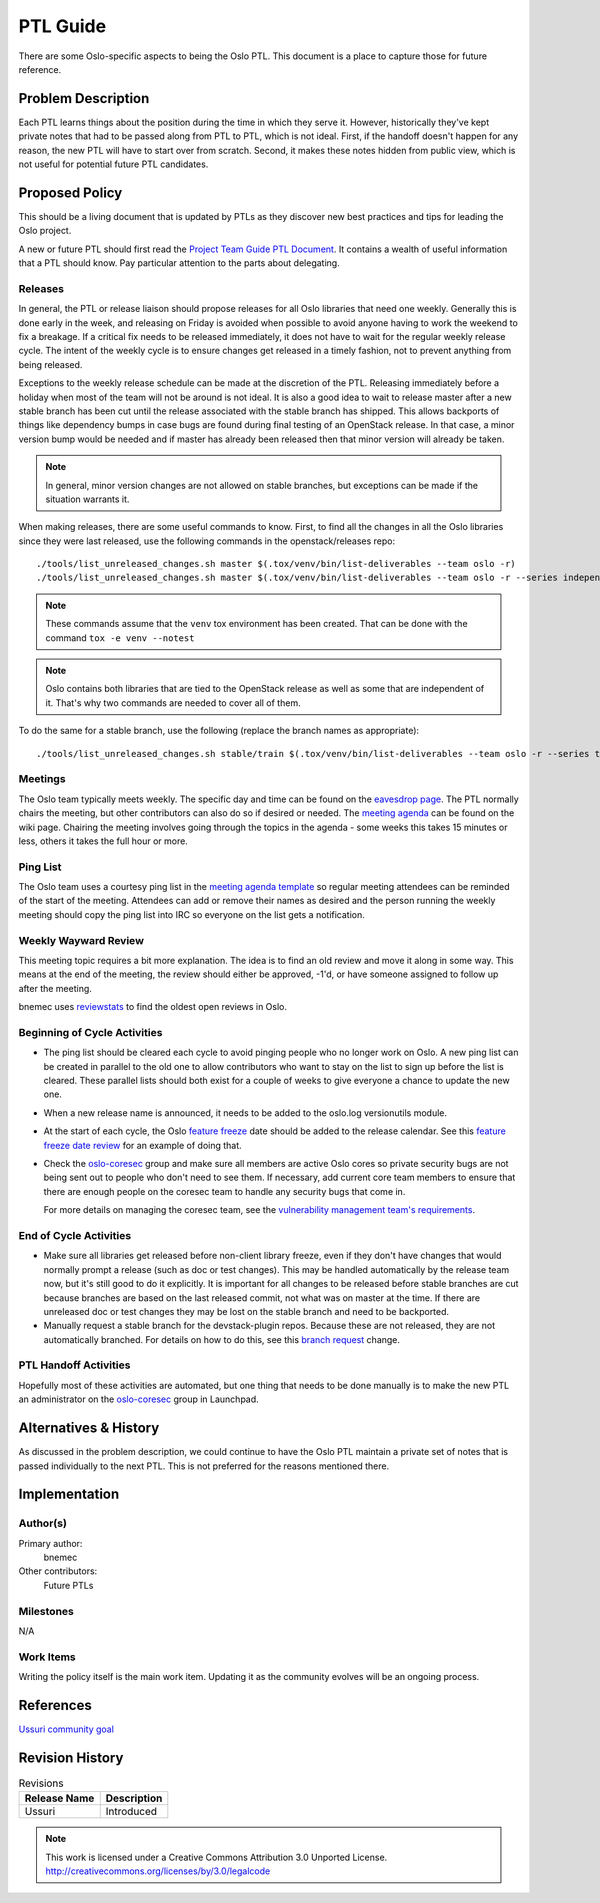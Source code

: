 ===========
 PTL Guide
===========

There are some Oslo-specific aspects to being the Oslo PTL. This document is
a place to capture those for future reference.

Problem Description
===================

Each PTL learns things about the position during the time in which they serve
it. However, historically they've kept private notes that had to be passed
along from PTL to PTL, which is not ideal. First, if the handoff doesn't happen
for any reason, the new PTL will have to start over from scratch. Second, it
makes these notes hidden from public view, which is not useful for potential
future PTL candidates.

Proposed Policy
===============

This should be a living document that is updated by PTLs as they discover
new best practices and tips for leading the Oslo project.

A new or future PTL should first read the `Project Team Guide PTL Document`_.
It contains a wealth of useful information that a PTL should know. Pay
particular attention to the parts about delegating.

Releases
--------
In general, the PTL or release liaison should propose releases for all Oslo
libraries that need one weekly. Generally this is done early in the week, and
releasing on Friday is avoided when possible to avoid anyone having to work
the weekend to fix a breakage. If a critical fix needs to be released
immediately, it does not have to wait for the regular weekly release cycle.
The intent of the weekly cycle is to ensure changes get released in a timely
fashion, not to prevent anything from being released.

Exceptions to the weekly release schedule can be made at the discretion of the
PTL. Releasing immediately before a holiday when most of the team will not be
around is not ideal. It is also a good idea to wait to release master after a
new stable branch has been cut until the release associated with the stable
branch has shipped. This allows backports of things like dependency bumps in
case bugs are found during final testing of an OpenStack release. In that case,
a minor version bump would be needed and if master has already been released
then that minor version will already be taken.

.. note:: In general, minor version changes are not allowed on stable branches,
          but exceptions can be made if the situation warrants it.

When making releases, there are some useful commands to know. First, to find
all the changes in all the Oslo libraries since they were last released, use
the following commands in the openstack/releases repo::

   ./tools/list_unreleased_changes.sh master $(.tox/venv/bin/list-deliverables --team oslo -r)
   ./tools/list_unreleased_changes.sh master $(.tox/venv/bin/list-deliverables --team oslo -r --series independent)

.. note:: These commands assume that the ``venv`` tox environment has been
          created. That can be done with the command ``tox -e venv --notest``

.. note:: Oslo contains both libraries that are tied to the OpenStack release
          as well as some that are independent of it. That's why two commands
          are needed to cover all of them.

To do the same for a stable branch, use the following (replace the branch names
as appropriate)::

   ./tools/list_unreleased_changes.sh stable/train $(.tox/venv/bin/list-deliverables --team oslo -r --series train)

Meetings
--------
The Oslo team typically meets weekly. The specific day and time can be found
on the `eavesdrop page`_. The PTL normally chairs the meeting, but other
contributors can also do so if desired or needed. The `meeting agenda`_
can be found on the wiki page. Chairing the meeting involves going through
the topics in the agenda - some weeks this takes 15 minutes or less, others
it takes the full hour or more.

Ping List
---------
The Oslo team uses a courtesy ping list in the `meeting agenda template`_ so
regular meeting attendees can be reminded of the start of the meeting.
Attendees can add or remove their names as desired and the person running
the weekly meeting should copy the ping list into IRC so everyone on the list
gets a notification.

Weekly Wayward Review
---------------------

This meeting topic requires a bit more explanation. The idea is to find an old
review and move it along in some way. This means at the end of the meeting,
the review should either be approved, -1'd, or have someone assigned to follow
up after the meeting.

bnemec uses `reviewstats`_ to find the oldest open reviews in Oslo.

Beginning of Cycle Activities
-----------------------------

* The ping list should be cleared each cycle to avoid pinging people who no
  longer work on Oslo. A new ping list can be created in parallel to the old
  one to allow contributors who want to stay on the list to sign up before the
  list is cleared. These parallel lists should both exist for a couple of weeks
  to give everyone a chance to update the new one.

* When a new release name is announced, it needs to be added to the oslo.log
  versionutils module.

* At the start of each cycle, the Oslo `feature freeze`_ date should be added
  to the release calendar. See this `feature freeze date review`_ for an
  example of doing that.

* Check the `oslo-coresec`_ group and make sure all members are active Oslo
  cores so private security bugs are not being sent out to people who don't
  need to see them. If necessary, add current core team members to ensure
  that there are enough people on the coresec team to handle any security bugs
  that come in.

  For more details on managing the coresec team, see the
  `vulnerability management team's requirements`_.

End of Cycle Activities
-----------------------

* Make sure all libraries get released before non-client library freeze, even
  if they don't have changes that would normally prompt a release (such as
  doc or test changes). This may be handled automatically by the release team
  now, but it's still good to do it explicitly. It is important for all changes
  to be released before stable branches are cut because branches are based on
  the last released commit, not what was on master at the time. If there are
  unreleased doc or test changes they may be lost on the stable branch and need
  to be backported.

* Manually request a stable branch for the devstack-plugin repos. Because these
  are not released, they are not automatically branched. For details on how to
  do this, see this `branch request`_ change.

PTL Handoff Activities
----------------------

Hopefully most of these activities are automated, but one thing that needs to
be done manually is to make the new PTL an administrator on the
`oslo-coresec`_ group in Launchpad.


.. _`Project Team Guide PTL Document`: https://docs.openstack.org/project-team-guide/ptl.html
.. _`eavesdrop page`: http://eavesdrop.openstack.org/#Oslo_Team_Meeting
.. _`meeting agenda`: https://wiki.openstack.org/wiki/Meetings/Oslo#Agenda_for_Next_Meeting
.. _`meeting agenda template`: https://wiki.openstack.org/wiki/Meetings/Oslo#Agenda_Template
.. _`reviewstats`: https://opendev.org/openstack/reviewstats
.. _`feature freeze`: http://specs.openstack.org/openstack/oslo-specs/specs/policy/feature-freeze.html
.. _`feature freeze date review`: https://github.com/openstack/releases/commit/58585a1fa0084fb8aca8146c848d338ccc7766ba#diff-6590df7965d3a63150e201d8881d33f9
.. _`vulnerability management team's requirements`: https://governance.openstack.org/tc/reference/tags/vulnerability_managed.html#requirements
.. _`branch request`: https://review.openstack.org/#/c/650118/
.. _`oslo-coresec`: https://launchpad.net/~oslo-coresec

Alternatives & History
======================

As discussed in the problem description, we could continue to have the Oslo
PTL maintain a private set of notes that is passed individually to the next
PTL. This is not preferred for the reasons mentioned there.

Implementation
==============

Author(s)
---------

Primary author:
  bnemec

Other contributors:
  Future PTLs

Milestones
----------

N/A

Work Items
----------

Writing the policy itself is the main work item. Updating it as the community
evolves will be an ongoing process.

References
==========

`Ussuri community goal <https://governance.openstack.org/tc/goals/selected/ussuri/project-ptl-and-contrib-docs.html>`_

Revision History
================

.. list-table:: Revisions
   :header-rows: 1

   * - Release Name
     - Description
   * - Ussuri
     - Introduced

.. note::

  This work is licensed under a Creative Commons Attribution 3.0
  Unported License.
  http://creativecommons.org/licenses/by/3.0/legalcode

